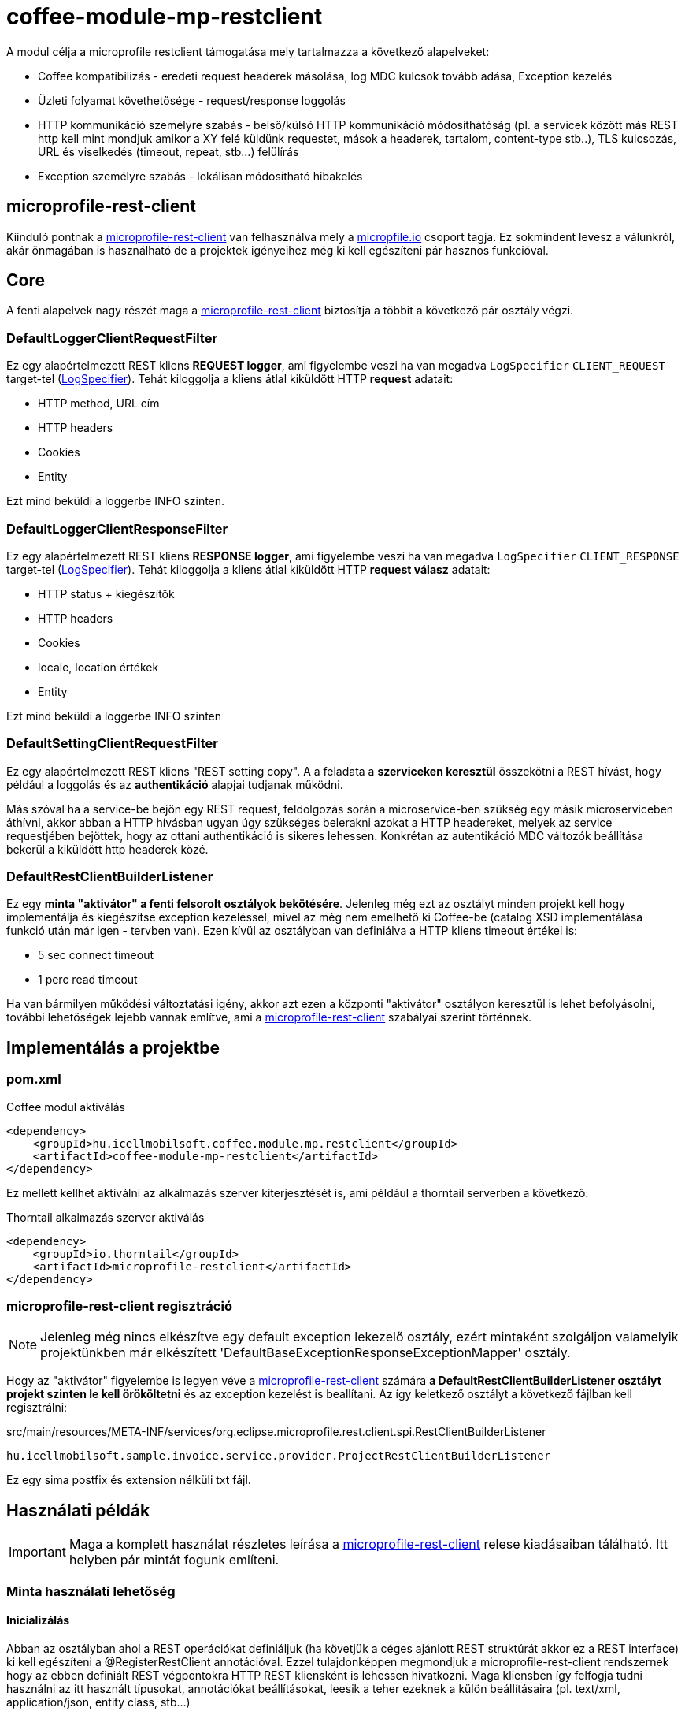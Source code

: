 [#common_module_coffee-module-mp-restclient]
= coffee-module-mp-restclient

A modul célja a microprofile restclient támogatása mely tartalmazza a következő alapelveket:

* Coffee kompatibilizás - eredeti request headerek másolása, log MDC kulcsok tovább adása, Exception kezelés
* Üzleti folyamat követhetősége - request/response loggolás
* HTTP kommunikáció személyre szabás - belső/külső HTTP kommunikáció módosíthátóság (pl. a servicek között
más REST http kell mint mondjuk amikor a XY felé küldünk requestet, mások a headerek,
tartalom, content-type stb..), TLS kulcsozás, URL és viselkedés (timeout, repeat, stb...) felülírás
* Exception személyre szabás - lokálisan módosítható hibakelés

== microprofile-rest-client
Kiinduló pontnak a https://github.com/eclipse/microprofile-rest-client[microprofile-rest-client]
van felhasználva mely a https://microprofile.io/[micropfile.io] csoport tagja. Ez sokmindent
levesz a válunkról, akár önmagában is használható de a projektek igényeihez még ki kell egészíteni
pár hasznos funkcióval. 

== Core
A fenti alapelvek nagy részét maga a https://github.com/eclipse/microprofile-rest-client[microprofile-rest-client]
biztosítja a többit a következő pár osztály végzi.

=== DefaultLoggerClientRequestFilter
Ez egy alapértelmezett REST kliens *REQUEST logger*,
ami figyelembe veszi ha van megadva `LogSpecifier` `CLIENT_REQUEST` target-tel (<<common_core_coffee-rest_LogSpecifier,LogSpecifier>>).
Tehát kiloggolja a kliens átlal kiküldött HTTP *request* adatait:

* HTTP method, URL cím
* HTTP headers
* Cookies
* Entity

Ezt mind beküldi a loggerbe INFO szinten.

=== DefaultLoggerClientResponseFilter
Ez egy alapértelmezett REST kliens *RESPONSE logger*,
ami figyelembe veszi ha van megadva `LogSpecifier` `CLIENT_RESPONSE` target-tel (<<common_core_coffee-rest_LogSpecifier,LogSpecifier>>).
Tehát kiloggolja a kliens átlal kiküldött HTTP *request válasz* adatait:

* HTTP status + kiegészítők
* HTTP headers
* Cookies
* locale, location értékek
* Entity

Ezt mind beküldi a loggerbe INFO szinten

=== DefaultSettingClientRequestFilter
Ez egy alapértelmezett REST kliens "REST setting copy".
A a feladata a *szerviceken keresztül* összekötni a REST hívást,
hogy például a loggolás és az *authentikáció* alapjai tudjanak működni.

Más szóval ha a service-be bejön egy REST request,
feldolgozás során a microservice-ben szükség egy másik microserviceben áthívni,
akkor abban a HTTP hívásban ugyan úgy szükséges belerakni azokat a HTTP headereket,
melyek az service requestjében bejöttek, hogy az ottani authentikáció is sikeres lehessen.
Konkrétan az autentikáció MDC változók beállítása bekerül a kiküldött http headerek közé.

[#common_module_coffee-module-mp-restclient_DefaultRestClientBuilderListener]
=== DefaultRestClientBuilderListener
Ez egy *minta "aktivátor" a fenti felsorolt osztályok bekötésére*.
Jelenleg még ezt az osztályt minden projekt kell hogy implementálja és kiegészítse exception kezeléssel,
mivel az még nem emelhető ki Coffee-be (catalog XSD implementálása funkció után már igen - tervben van).
Ezen kívül az osztályban van definiálva a HTTP kliens timeout értékei is:

* 5 sec connect timeout
* 1 perc read timeout

Ha van bármilyen működési változtatási igény,
akkor azt ezen a központi "aktivátor" osztályon keresztül is lehet befolyásolni,
további lehetőségek lejebb vannak említve,
ami a https://github.com/eclipse/microprofile-rest-client[microprofile-rest-client] szabályai szerint történnek.

== Implementálás a projektbe

=== pom.xml

.Coffee modul aktiválás
[source,xml]
----
<dependency>
    <groupId>hu.icellmobilsoft.coffee.module.mp.restclient</groupId>
    <artifactId>coffee-module-mp-restclient</artifactId>
</dependency>
----

Ez mellett kellhet aktiválni az alkalmazás szerver kiterjesztését is,
ami például a thorntail serverben a következő:

.Thorntail alkalmazás szerver aktiválás
[source,xml]
----
<dependency>
    <groupId>io.thorntail</groupId>
    <artifactId>microprofile-restclient</artifactId>
</dependency>
----

=== microprofile-rest-client regisztráció
NOTE: Jelenleg még nincs elkészítve egy default exception lekezelő osztály,
ezért mintaként szolgáljon valamelyik projektünkben már elkészített
'DefaultBaseExceptionResponseExceptionMapper' osztály.

Hogy az "aktivátor" figyelembe is legyen véve a
https://github.com/eclipse/microprofile-rest-client[microprofile-rest-client]
számára *a DefaultRestClientBuilderListener osztályt projekt szinten le kell örököltetni*
és az exception kezelést is beallítani. Az így keletkező osztályt a következő fájlban kell regisztrálni:

.src/main/resources/META-INF/services/org.eclipse.microprofile.rest.client.spi.RestClientBuilderListener 
[source,txt]
----
hu.icellmobilsoft.sample.invoice.service.provider.ProjectRestClientBuilderListener
----
Ez egy sima postfix és extension nélküli txt fájl.

== Használati példák
IMPORTANT: Maga a komplett használat részletes leírása a
https://github.com/eclipse/microprofile-rest-client[microprofile-rest-client]
relese kiadásaiban tálálható. Itt helyben pár mintát fogunk említeni.

=== Minta használati lehetőség
==== Inicializálás
Abban az osztályban ahol a REST operációkat definiáljuk
(ha követjük a céges ajánlott REST struktúrát akkor ez a REST interface) ki kell egészíteni a
@RegisterRestClient annotációval.
Ezzel tulajdonképpen megmondjuk a microprofile-rest-client rendszernek
hogy az ebben definiált REST végpontokra HTTP REST kliensként is lehessen hivatkozni.
Maga kliensben így felfogja tudni használni az itt használt típusokat, annotációkat beállításokat,
leesik a teher ezeknek a külön beállításaira (pl. text/xml, application/json, entity class, stb...)
[source,java]
----
@Tag(name = IInvoiceTestRest.TAG_TEST, description = "Számlafeldolgozóhoz szükséges SYSTEM REST teszt operációk")
@Path(InvoicePath.TEST_INVOICE_SERVICE)
@RegisterRestClient // <1>
public interface IInvoiceTestRest {

    static final String TAG_TEST = "Test";
    ...
----
<1> hozzá rakjuk a @RegisterRestClient annotációt.
Általában más már nem kell (hacsak nincsenek valami spéci igények), régi működést nem befolyásolja

==== HTTP kliens használata
A kódban a HTTP REST kliens leghasználtabb esetei:

.CDI inject
[source,java]
----
import javax.enterprise.inject.Model;
import javax.inject.Inject;

import org.eclipse.microprofile.rest.client.inject.RestClient;

import hu.icellmobilsoft.coffee.dto.exception.BaseException;
import hu.icellmobilsoft.coffee.module.mp.restclient.util.MPRestClienUtil;

@Model
public class TestAction {

    @Inject
    @RestClient // <1>
    private IInvoiceTestRest iInvoiceTestRest; // <2>

    public String test() throws BaseException {
        try {
            iInvoiceTestRest.postValidatorTest(entityClass); // <3>
        } catch (Exception e) { // <4>
            throw MPRestClientUtil.toBaseException(e); // <5>
        }
        return null;
    }
}
----
<1> mp-rest-client @Qualifier annotáció mely a HTTP kliens wrappert hoz létre
<2> interface melyet megjelöltünk a @RegisterRestClient annotációval
<3> HTTP REST kliens hívása - ebben a pontban lépnek majd szerepre a konfigurációs beállítasok (URL, HTTP header, timeout, stb...)
<4> általános hbakezelés. Maga az operáción ugye BaseException van definiálva de az service szintre értendő,
mi most kliensként használjuk és a <1> pontál mi ezt beburkoltuk egy wrapperbe,
mely más RuntimeException hibákkal térhet vissza
<5> Coffee szinten előre megírt Exception fordító

Valószinű az egészre még létrejön egy boilerplate wrapper mely még jobban leegyszerűsíti a kódolást.

.Inline
[source,java]
----
import java.net.URI;

import javax.enterprise.inject.Model;
import javax.inject.Inject;

import org.eclipse.microprofile.rest.client.RestClientBuilder;

import hu.icellmobilsoft.coffee.dto.exception.BaseException;
import hu.icellmobilsoft.coffee.module.mp.restclient.util.MPRestClienUtil;

@Model
public class TestAction {

    public String doWorkAgainstApi(URI uri, Object entity) {
        try {
            IInvoiceTestRest iInvoiceTestRest = RestClientBuilder //
                    .newBuilder() // <1>
                    .baseUri(uri) // <2>
                    .build(IInvoiceTestRest.class); <3>
            return iInvoiceTestRest.postValidatorTest(entity);
        } catch (Exception e) { // <4>
            throw MPRestClientUtil.toBaseException(e); // <5>
        }
        return null;
    }
}
----
<1> itt meghívódik a <<common_module_coffee-module-mp-restclient_DefaultRestClientBuilderListener,DefaultRestClientBuilderListener>>,
melynek bármilyen beállítását felül lehet írni.
<2> felülírjuk a konfigokban definiált URI-t
<3> interface melyet megjelöltünk a @RegisterRestClient annotációval
<4> általános hibakezelés. Maga az operáción ugye BaseException van definiálva de a builder ezt beburkolta egy wrapperbe,
mely más RuntimeException hibákkal térhet vissza
<5> Coffee-ben előre megírt Exception fordító

Ezt a használatot nagyon egyedi esetben használjuk,
hacsak lehet törekedjünk a CDI és konfiguráció szintű megoldásra.

=== Konfigurációs lehetőségek
A konfigurációkat meg lehet adni egyben az annotációkkal is,
de természetesen a microprofile-config lehetőségei adottak most is.
Továbbá pár leggyakoribb konfigurációs mintát sorolnék fel.
Maga szintaxis a kovetkező:

[source,txt]
----
kategoria-kulcs-nev/mp-rest/kulcs

vagy

full-class-name/mp-rest/kulcs
----
Ahol a:

* *kategoria-kulcs-nev* - kulcsszó melyet választunk a kódunkban
és a `@RegisterRestClient(configKey="invoiceService")` annotációban felhasználunk,
ami az esetünkben például az "invoiceService"
* *full-class-name* - osztály (esetünkben inkább interface) neve,
ahol a @RegisterRestClient annotáció fel van rakva. Lehetőség szerint *ezt a fajta konfigurációt kerüljük*,
mivel későbbi refaktorálás rejtett hibákat okozhat a konfigokban
* */mp-rest* - microprofile-rest-client default kulcsszó 
* */kulcs* - maga a microprofile-rest-client által támogatott kulcs, pl.: url, providers, readTimeout, stb...

.project-default.yml - minta konfiguráció
[source,yaml]
----
"invoiceService/mp-rest/url": http://localhost:8083
"invoiceService/mp-rest/providers": hu.icellmobilsoft.project.invoice.CustomProvider

#vagy a másik lehetóség

"hu.icellmobilsoft.project.invoice.service.rest.IInvoiceTestRest/mp-rest/url": http://localhost:8083
"hu.icellmobilsoft.project.invoice.service.rest.IInvoiceTestRest/mp-rest/providers": hu.icellmobilsoft.project.invoice.CustomProvider
----
